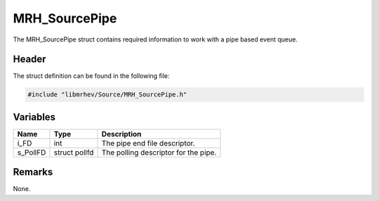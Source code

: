 MRH_SourcePipe
==============
The MRH_SourcePipe struct contains required information to work with a pipe 
based event queue.

Header
------
The struct definition can be found in the following file:

.. code-block:: c

    #include "libmrhev/Source/MRH_SourcePipe.h"


Variables
---------
.. list-table::
    :header-rows: 1

    * - Name
      - Type
      - Description
    * - i_FD
      - int
      - The pipe end file descriptor.
    * - s_PollFD
      - struct pollfd
      - The polling descriptor for the pipe.


Remarks
-------
None.